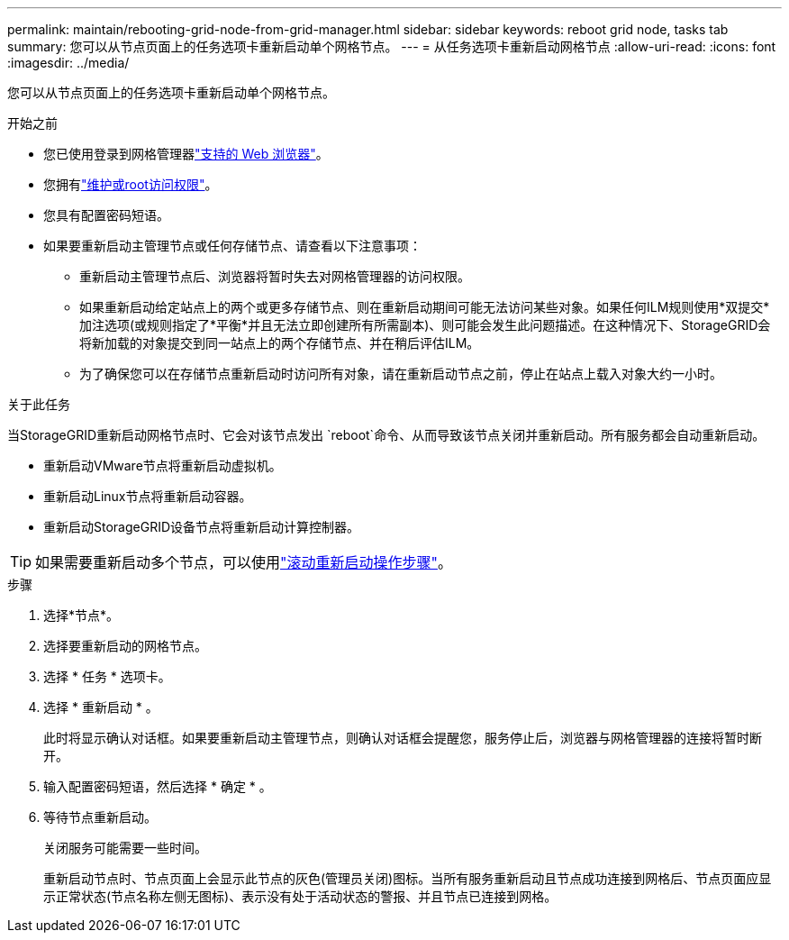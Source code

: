 ---
permalink: maintain/rebooting-grid-node-from-grid-manager.html 
sidebar: sidebar 
keywords: reboot grid node, tasks tab 
summary: 您可以从节点页面上的任务选项卡重新启动单个网格节点。 
---
= 从任务选项卡重新启动网格节点
:allow-uri-read: 
:icons: font
:imagesdir: ../media/


[role="lead"]
您可以从节点页面上的任务选项卡重新启动单个网格节点。

.开始之前
* 您已使用登录到网格管理器link:../admin/web-browser-requirements.html["支持的 Web 浏览器"]。
* 您拥有link:../admin/admin-group-permissions.html["维护或root访问权限"]。
* 您具有配置密码短语。
* 如果要重新启动主管理节点或任何存储节点、请查看以下注意事项：
+
** 重新启动主管理节点后、浏览器将暂时失去对网格管理器的访问权限。
** 如果重新启动给定站点上的两个或更多存储节点、则在重新启动期间可能无法访问某些对象。如果任何ILM规则使用*双提交*加注选项(或规则指定了*平衡*并且无法立即创建所有所需副本)、则可能会发生此问题描述。在这种情况下、StorageGRID会将新加载的对象提交到同一站点上的两个存储节点、并在稍后评估ILM。
** 为了确保您可以在存储节点重新启动时访问所有对象，请在重新启动节点之前，停止在站点上载入对象大约一小时。




.关于此任务
当StorageGRID重新启动网格节点时、它会对该节点发出 `reboot`命令、从而导致该节点关闭并重新启动。所有服务都会自动重新启动。

* 重新启动VMware节点将重新启动虚拟机。
* 重新启动Linux节点将重新启动容器。
* 重新启动StorageGRID设备节点将重新启动计算控制器。



TIP: 如果需要重新启动多个节点，可以使用link:../maintain/rolling-reboot-procedure.html["滚动重新启动操作步骤"]。

.步骤
. 选择*节点*。
. 选择要重新启动的网格节点。
. 选择 * 任务 * 选项卡。
. 选择 * 重新启动 * 。
+
此时将显示确认对话框。如果要重新启动主管理节点，则确认对话框会提醒您，服务停止后，浏览器与网格管理器的连接将暂时断开。

. 输入配置密码短语，然后选择 * 确定 * 。
. 等待节点重新启动。
+
关闭服务可能需要一些时间。

+
重新启动节点时、节点页面上会显示此节点的灰色(管理员关闭)图标。当所有服务重新启动且节点成功连接到网格后、节点页面应显示正常状态(节点名称左侧无图标)、表示没有处于活动状态的警报、并且节点已连接到网格。


